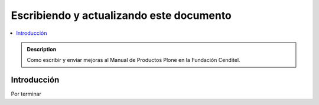 ===========================================
 Escribiendo y actualizando este documento
===========================================

.. contents :: :local: 

.. admonition:: Description

        Como escribir y enviar mejoras al Manual de Productos Plone en la Fundación Cenditel.

Introducción
------------

Por terminar

